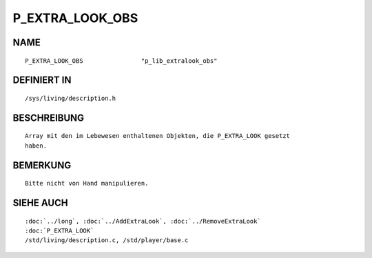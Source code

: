 P_EXTRA_LOOK_OBS
================

NAME
----
::

    P_EXTRA_LOOK_OBS                "p_lib_extralook_obs"

DEFINIERT IN
------------
::

    /sys/living/description.h

BESCHREIBUNG
------------
::

    Array mit den im Lebewesen enthaltenen Objekten, die P_EXTRA_LOOK gesetzt
    haben.

BEMERKUNG
---------
::

    Bitte nicht von Hand manipulieren.

  

SIEHE AUCH
----------
::

    :doc:`../long`, :doc:`../AddExtraLook`, :doc:`../RemoveExtraLook`
    :doc:`P_EXTRA_LOOK`
    /std/living/description.c, /std/player/base.c


